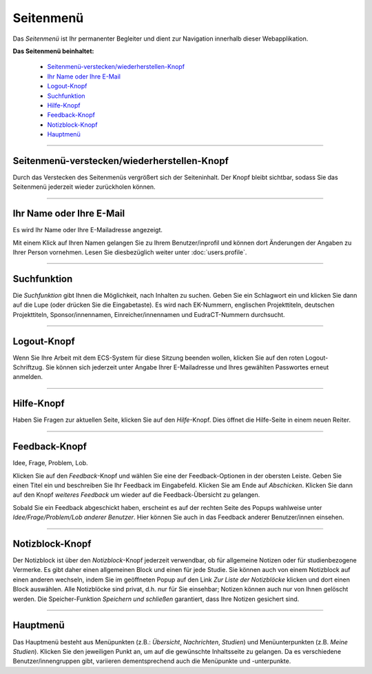 ==========
Seitenmenü
==========

Das *Seitenmenü* ist Ihr permanenter Begleiter und dient zur Navigation innerhalb dieser Webapplikation.

**Das Seitenmenü beinhaltet:**

  * `Seitenmenü-verstecken/wiederherstellen-Knopf`_
  * `Ihr Name oder Ihre E-Mail`_
  * `Logout-Knopf`_
  * `Suchfunktion`_
  * `Hilfe-Knopf`_
  * `Feedback-Knopf`_
  * `Notizblock-Knopf`_
  * `Hauptmenü`_

-----------------------------------------------

.. _`Seitenmenü-verstecken/wiederherstellen-Knopf`:

Seitenmenü-verstecken/wiederherstellen-Knopf
++++++++++++++++++++++++++++++++++++++++++++

|sidebar-button| Durch das Verstecken des Seitenmenüs vergrößert sich der Seiteninhalt. Der Knopf bleibt sichtbar, sodass Sie das Seitenmenü jederzeit wieder zurückholen können.

.. |sidebar-button| image:: images/sidebar-button.png

.. _`Sidebar-verstecken/wiederherstellen-Knopf`:

-----------------------------------------------

.. _`Ihr Name oder Ihre E-Mail`:

Ihr Name oder Ihre E-Mail
+++++++++++++++++++++++++

|profil-email| Es wird Ihr Name oder Ihre E-Mailadresse angezeigt.

.. |profil-email| image:: images/profil-email.png

Mit einem Klick auf Ihren Namen gelangen Sie zu Ihrem Benutzer/inprofil und können dort Änderungen der Angaben zu Ihrer Person vornehmen. Lesen Sie diesbezüglich weiter unter :doc:`users.profile`.

------------------------------------

.. _`Suchfunktion`:

Suchfunktion
++++++++++++

|suchfunktion| Die *Suchfunktion* gibt Ihnen die Möglichkeit, nach Inhalten zu suchen. Geben Sie ein Schlagwort ein und klicken Sie dann auf die Lupe (oder drücken Sie die Eingabetaste). Es wird nach EK-Nummern, englischen Projekttiteln, deutschen Projekttiteln, Sponsor/innennamen, Einreicher/innennamen und EudraCT-Nummern durchsucht.

.. |suchfunktion| image:: images/suchfunktion.png

-------------------------------------------

.. _`Logout-Knopf`:

Logout-Knopf
++++++++++++

|logoutbutton| Wenn Sie Ihre Arbeit mit dem ECS-System für diese Sitzung beenden wollen, klicken Sie auf den roten Logout-Schriftzug. Sie können sich jederzeit unter Angabe Ihrer E-Mailadresse und Ihres gewählten Passwortes erneut anmelden.

.. |logoutbutton| image:: images/logoutbutton.png

------------------------------------------

.. _`Hilfe-Knopf`:

Hilfe-Knopf
++++++++++++

|hilfe-button| Haben Sie Fragen zur aktuellen Seite, klicken Sie auf den *Hilfe*-Knopf. Dies öffnet die Hilfe-Seite in einem neuen Reiter.

.. |hilfe-button| image:: images/hilfe-button.png

-----------------------------------------

.. _`Feedback-Knopf`:

Feedback-Knopf
+++++++++++++++

|feedback-button| Idee, Frage, Problem, Lob.

.. |feedback-button| image:: images/feedback-button.png

Klicken Sie auf den *Feedback*-Knopf und wählen Sie eine der Feedback-Optionen in der obersten Leiste. Geben Sie einen Titel ein und beschreiben Sie Ihr Feedback im Eingabefeld. Klicken Sie am Ende auf *Abschicken*. Klicken Sie dann auf den Knopf *weiteres Feedback* um wieder auf die Feedback-Übersicht zu gelangen.

Sobald Sie ein Feedback abgeschickt haben, erscheint es auf der rechten Seite des Popups wahlweise unter *Idee/Frage/Problem/Lob anderer Benutzer*. Hier können Sie auch in das Feedback anderer Benutzer/innen einsehen.

------------------------------------------

.. _`Notizblock-Knopf`:

Notizblock-Knopf
+++++++++++++++++

|notizblock|

.. |notizblock| image:: images/notizblock.png

Der Notizblock ist über den *Notizblock*-Knopf jederzeit verwendbar, ob für allgemeine Notizen oder für studienbezogene Vermerke. Es gibt daher einen allgemeinen Block und einen für jede Studie. Sie können auch von einem Notizblock auf einen anderen wechseln, indem Sie im geöffneten Popup auf den Link *Zur Liste der Notizblöcke* klicken und dort einen Block auswählen. Alle Notizblöcke sind privat, d.h. nur für Sie einsehbar; Notizen können auch nur von Ihnen gelöscht werden. Die Speicher-Funktion *Speichern und schließen* garantiert, dass Ihre Notizen gesichert sind.

--------------------------------------

.. _`Hauptmenü`:

Hauptmenü
+++++++++

Das Hauptmenü besteht aus Menüpunkten (z.B.: *Übersicht*, *Nachrichten*, *Studien*) und Menüunterpunkten (z.B. *Meine Studien*). Klicken Sie den jeweiligen Punkt an, um auf die gewünschte Inhaltsseite zu gelangen. Da es verschiedene Benutzer/innengruppen gibt, variieren dementsprechend auch die Menüpunkte und -unterpunkte.












